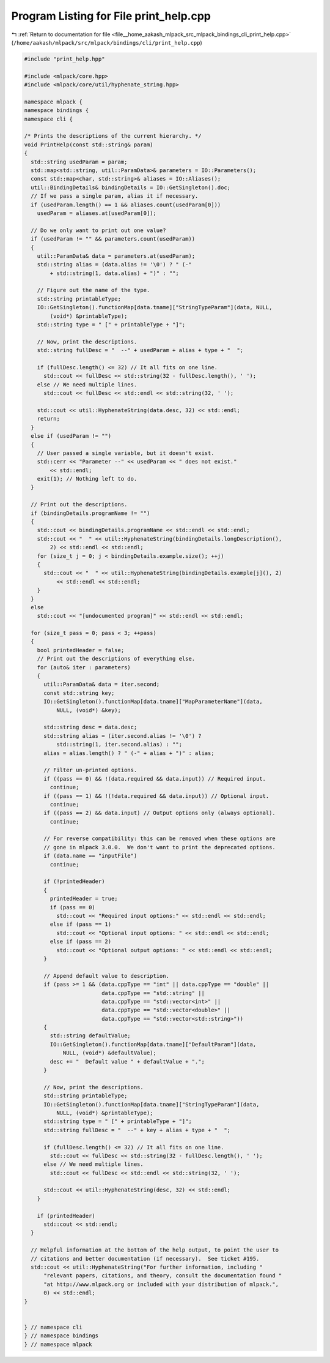 
.. _program_listing_file__home_aakash_mlpack_src_mlpack_bindings_cli_print_help.cpp:

Program Listing for File print_help.cpp
=======================================

|exhale_lsh| :ref:`Return to documentation for file <file__home_aakash_mlpack_src_mlpack_bindings_cli_print_help.cpp>` (``/home/aakash/mlpack/src/mlpack/bindings/cli/print_help.cpp``)

.. |exhale_lsh| unicode:: U+021B0 .. UPWARDS ARROW WITH TIP LEFTWARDS

.. code-block:: cpp

   
   #include "print_help.hpp"
   
   #include <mlpack/core.hpp>
   #include <mlpack/core/util/hyphenate_string.hpp>
   
   namespace mlpack {
   namespace bindings {
   namespace cli {
   
   /* Prints the descriptions of the current hierarchy. */
   void PrintHelp(const std::string& param)
   {
     std::string usedParam = param;
     std::map<std::string, util::ParamData>& parameters = IO::Parameters();
     const std::map<char, std::string>& aliases = IO::Aliases();
     util::BindingDetails& bindingDetails = IO::GetSingleton().doc;
     // If we pass a single param, alias it if necessary.
     if (usedParam.length() == 1 && aliases.count(usedParam[0]))
       usedParam = aliases.at(usedParam[0]);
   
     // Do we only want to print out one value?
     if (usedParam != "" && parameters.count(usedParam))
     {
       util::ParamData& data = parameters.at(usedParam);
       std::string alias = (data.alias != '\0') ? " (-"
           + std::string(1, data.alias) + ")" : "";
   
       // Figure out the name of the type.
       std::string printableType;
       IO::GetSingleton().functionMap[data.tname]["StringTypeParam"](data, NULL,
           (void*) &printableType);
       std::string type = " [" + printableType + "]";
   
       // Now, print the descriptions.
       std::string fullDesc = "  --" + usedParam + alias + type + "  ";
   
       if (fullDesc.length() <= 32) // It all fits on one line.
         std::cout << fullDesc << std::string(32 - fullDesc.length(), ' ');
       else // We need multiple lines.
         std::cout << fullDesc << std::endl << std::string(32, ' ');
   
       std::cout << util::HyphenateString(data.desc, 32) << std::endl;
       return;
     }
     else if (usedParam != "")
     {
       // User passed a single variable, but it doesn't exist.
       std::cerr << "Parameter --" << usedParam << " does not exist."
           << std::endl;
       exit(1); // Nothing left to do.
     }
   
     // Print out the descriptions.
     if (bindingDetails.programName != "")
     {
       std::cout << bindingDetails.programName << std::endl << std::endl;
       std::cout << "  " << util::HyphenateString(bindingDetails.longDescription(),
           2) << std::endl << std::endl;
       for (size_t j = 0; j < bindingDetails.example.size(); ++j)
       {
         std::cout << "  " << util::HyphenateString(bindingDetails.example[j](), 2)
             << std::endl << std::endl;
       }
     }
     else
       std::cout << "[undocumented program]" << std::endl << std::endl;
   
     for (size_t pass = 0; pass < 3; ++pass)
     {
       bool printedHeader = false;
       // Print out the descriptions of everything else.
       for (auto& iter : parameters)
       {
         util::ParamData& data = iter.second;
         const std::string key;
         IO::GetSingleton().functionMap[data.tname]["MapParameterName"](data,
             NULL, (void*) &key);
   
         std::string desc = data.desc;
         std::string alias = (iter.second.alias != '\0') ?
             std::string(1, iter.second.alias) : "";
         alias = alias.length() ? " (-" + alias + ")" : alias;
   
         // Filter un-printed options.
         if ((pass == 0) && !(data.required && data.input)) // Required input.
           continue;
         if ((pass == 1) && !(!data.required && data.input)) // Optional input.
           continue;
         if ((pass == 2) && data.input) // Output options only (always optional).
           continue;
   
         // For reverse compatibility: this can be removed when these options are
         // gone in mlpack 3.0.0.  We don't want to print the deprecated options.
         if (data.name == "inputFile")
           continue;
   
         if (!printedHeader)
         {
           printedHeader = true;
           if (pass == 0)
             std::cout << "Required input options:" << std::endl << std::endl;
           else if (pass == 1)
             std::cout << "Optional input options: " << std::endl << std::endl;
           else if (pass == 2)
             std::cout << "Optional output options: " << std::endl << std::endl;
         }
   
         // Append default value to description.
         if (pass >= 1 && (data.cppType == "int" || data.cppType == "double" ||
                           data.cppType == "std::string" ||
                           data.cppType == "std::vector<int>" ||
                           data.cppType == "std::vector<double>" ||
                           data.cppType == "std::vector<std::string>"))
         {
           std::string defaultValue;
           IO::GetSingleton().functionMap[data.tname]["DefaultParam"](data,
               NULL, (void*) &defaultValue);
           desc += "  Default value " + defaultValue + ".";
         }
   
         // Now, print the descriptions.
         std::string printableType;
         IO::GetSingleton().functionMap[data.tname]["StringTypeParam"](data,
             NULL, (void*) &printableType);
         std::string type = " [" + printableType + "]";
         std::string fullDesc = "  --" + key + alias + type + "  ";
   
         if (fullDesc.length() <= 32) // It all fits on one line.
           std::cout << fullDesc << std::string(32 - fullDesc.length(), ' ');
         else // We need multiple lines.
           std::cout << fullDesc << std::endl << std::string(32, ' ');
   
         std::cout << util::HyphenateString(desc, 32) << std::endl;
       }
   
       if (printedHeader)
         std::cout << std::endl;
     }
   
     // Helpful information at the bottom of the help output, to point the user to
     // citations and better documentation (if necessary).  See ticket #195.
     std::cout << util::HyphenateString("For further information, including "
         "relevant papers, citations, and theory, consult the documentation found "
         "at http://www.mlpack.org or included with your distribution of mlpack.",
         0) << std::endl;
   }
   
   
   } // namespace cli
   } // namespace bindings
   } // namespace mlpack
